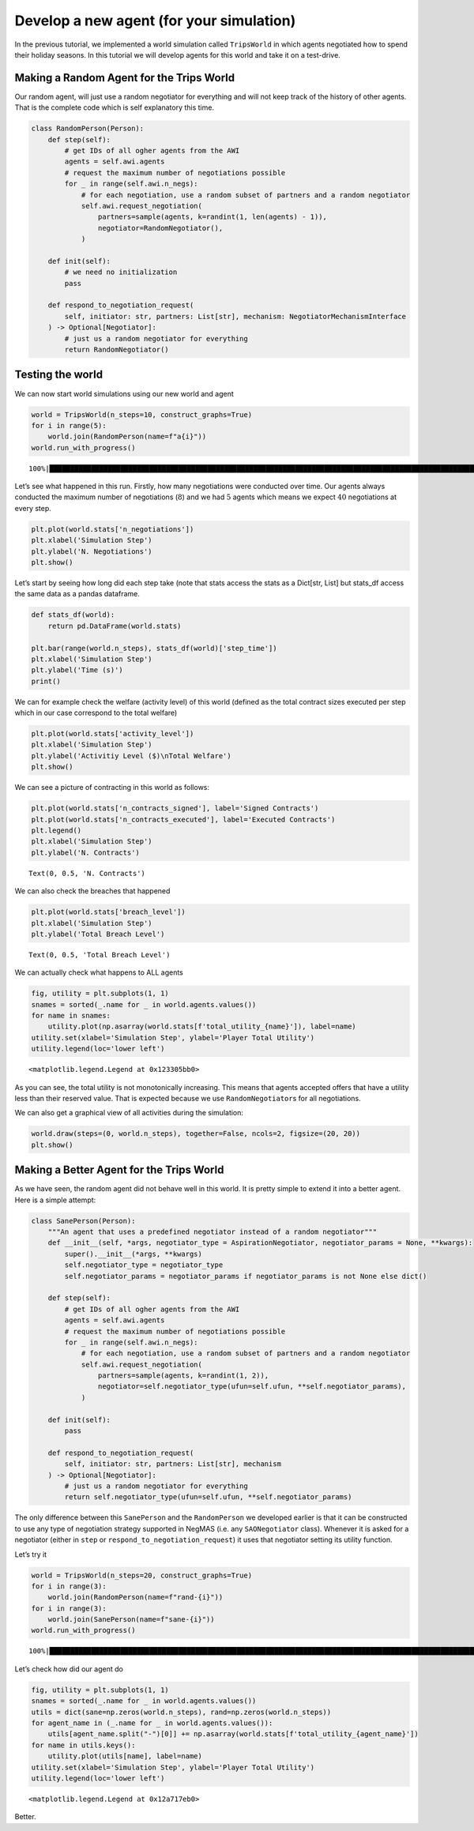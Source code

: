 Develop a new agent (for your simulation)
-----------------------------------------

In the previous tutorial, we implemented a world simulation called
``TripsWorld`` in which agents negotiated how to spend their holiday
seasons. In this tutorial we will develop agents for this world and take
it on a test-drive.

Making a Random Agent for the Trips World
~~~~~~~~~~~~~~~~~~~~~~~~~~~~~~~~~~~~~~~~~

Our random agent, will just use a random negotiator for everything and
will not keep track of the history of other agents. That is the complete
code which is self explanatory this time.

.. code:: ipython3

    class RandomPerson(Person):
        def step(self):
            # get IDs of all ogher agents from the AWI
            agents = self.awi.agents
            # request the maximum number of negotiations possible
            for _ in range(self.awi.n_negs):
                # for each negotiation, use a random subset of partners and a random negotiator
                self.awi.request_negotiation(
                    partners=sample(agents, k=randint(1, len(agents) - 1)),
                    negotiator=RandomNegotiator(),
                )

        def init(self):
            # we need no initialization
            pass

        def respond_to_negotiation_request(
            self, initiator: str, partners: List[str], mechanism: NegotiatorMechanismInterface
        ) -> Optional[Negotiator]:
            # just us a random negotiator for everything
            return RandomNegotiator()

Testing the world
~~~~~~~~~~~~~~~~~

We can now start world simulations using our new world and agent

.. code:: ipython3

    world = TripsWorld(n_steps=10, construct_graphs=True)
    for i in range(5):
        world.join(RandomPerson(name=f"a{i}"))
    world.run_with_progress()


.. parsed-literal::

    100%|█████████████████████████████████████████████████████████████████████████████████████████████████████████████████████████████████████████████████████████████████████████████████████████████████████████| 10/10 [00:05<00:00,  1.78it/s]


Let’s see what happened in this run. Firstly, how many negotiations were
conducted over time. Our agents always conducted the maximum number of
negotiations (:math:`8`) and we had :math:`5` agents which means we
expect :math:`40` negotiations at every step.

.. code:: ipython3

    plt.plot(world.stats['n_negotiations'])
    plt.xlabel('Simulation Step')
    plt.ylabel('N. Negotiations')
    plt.show()



.. image:: 05.develop_new_agent_files/05.develop_new_agent_5_0.png


Let’s start by seeing how long did each step take (note that stats
access the stats as a Dict[str, List] but stats_df access the same data
as a pandas dataframe.

.. code:: ipython3

    def stats_df(world):
        return pd.DataFrame(world.stats)

    plt.bar(range(world.n_steps), stats_df(world)['step_time'])
    plt.xlabel('Simulation Step')
    plt.ylabel('Time (s)')
    print()


.. parsed-literal::





.. image:: 05.develop_new_agent_files/05.develop_new_agent_7_1.png


We can for example check the welfare (activity level) of this world
(defined as the total contract sizes executed per step which in our case
correspond to the total welfare)

.. code:: ipython3

    plt.plot(world.stats['activity_level'])
    plt.xlabel('Simulation Step')
    plt.ylabel('Activitiy Level ($)\nTotal Welfare')
    plt.show()



.. image:: 05.develop_new_agent_files/05.develop_new_agent_9_0.png


We can see a picture of contracting in this world as follows:

.. code:: ipython3

    plt.plot(world.stats['n_contracts_signed'], label='Signed Contracts')
    plt.plot(world.stats['n_contracts_executed'], label='Executed Contracts')
    plt.legend()
    plt.xlabel('Simulation Step')
    plt.ylabel('N. Contracts')




.. parsed-literal::

    Text(0, 0.5, 'N. Contracts')




.. image:: 05.develop_new_agent_files/05.develop_new_agent_11_1.png


We can also check the breaches that happened

.. code:: ipython3

    plt.plot(world.stats['breach_level'])
    plt.xlabel('Simulation Step')
    plt.ylabel('Total Breach Level')




.. parsed-literal::

    Text(0, 0.5, 'Total Breach Level')




.. image:: 05.develop_new_agent_files/05.develop_new_agent_13_1.png


We can actually check what happens to ALL agents

.. code:: ipython3

    fig, utility = plt.subplots(1, 1)
    snames = sorted(_.name for _ in world.agents.values())
    for name in snames:
        utility.plot(np.asarray(world.stats[f'total_utility_{name}']), label=name)
    utility.set(xlabel='Simulation Step', ylabel='Player Total Utility')
    utility.legend(loc='lower left')




.. parsed-literal::

    <matplotlib.legend.Legend at 0x123305bb0>




.. image:: 05.develop_new_agent_files/05.develop_new_agent_15_1.png


As you can see, the total utility is not monotonically increasing. This
means that agents accepted offers that have a utility less than their
reserved value. That is expected because we use ``RandomNegotiator``\ s
for all negotiations.

We can also get a graphical view of all activities during the
simulation:

.. code:: ipython3

    world.draw(steps=(0, world.n_steps), together=False, ncols=2, figsize=(20, 20))
    plt.show()



.. image:: 05.develop_new_agent_files/05.develop_new_agent_17_0.png


Making a Better Agent for the Trips World
~~~~~~~~~~~~~~~~~~~~~~~~~~~~~~~~~~~~~~~~~

As we have seen, the random agent did not behave well in this world. It
is pretty simple to extend it into a better agent. Here is a simple
attempt:

.. code:: ipython3

    class SanePerson(Person):
        """An agent that uses a predefined negotiator instead of a random negotiator"""
        def __init__(self, *args, negotiator_type = AspirationNegotiator, negotiator_params = None, **kwargs):
            super().__init__(*args, **kwargs)
            self.negotiator_type = negotiator_type
            self.negotiator_params = negotiator_params if negotiator_params is not None else dict()

        def step(self):
            # get IDs of all ogher agents from the AWI
            agents = self.awi.agents
            # request the maximum number of negotiations possible
            for _ in range(self.awi.n_negs):
                # for each negotiation, use a random subset of partners and a random negotiator
                self.awi.request_negotiation(
                    partners=sample(agents, k=randint(1, 2)),
                    negotiator=self.negotiator_type(ufun=self.ufun, **self.negotiator_params),
                )

        def init(self):
            pass

        def respond_to_negotiation_request(
            self, initiator: str, partners: List[str], mechanism
        ) -> Optional[Negotiator]:
            # just us a random negotiator for everything
            return self.negotiator_type(ufun=self.ufun, **self.negotiator_params)

The only difference between this ``SanePerson`` and the ``RandomPerson``
we developed earlier is that it can be constructed to use any type of
negotiation strategy supported in NegMAS (i.e. any ``SAONegotiator``
class). Whenever it is asked for a negotiator (either in ``step`` or
``respond_to_negotiation_request``) it uses that negotiator setting its
utility function.

Let’s try it

.. code:: ipython3

    world = TripsWorld(n_steps=20, construct_graphs=True)
    for i in range(3):
        world.join(RandomPerson(name=f"rand-{i}"))
    for i in range(3):
        world.join(SanePerson(name=f"sane-{i}"))
    world.run_with_progress()


.. parsed-literal::

    100%|█████████████████████████████████████████████████████████████████████████████████████████████████████████████████████████████████████████████████████████████████████████████████████████████████████████| 20/20 [00:27<00:00,  1.36s/it]


Let’s check how did our agent do

.. code:: ipython3

    fig, utility = plt.subplots(1, 1)
    snames = sorted(_.name for _ in world.agents.values())
    utils = dict(sane=np.zeros(world.n_steps), rand=np.zeros(world.n_steps))
    for agent_name in (_.name for _ in world.agents.values()):
        utils[agent_name.split("-")[0]] += np.asarray(world.stats[f'total_utility_{agent_name}'])
    for name in utils.keys():
        utility.plot(utils[name], label=name)
    utility.set(xlabel='Simulation Step', ylabel='Player Total Utility')
    utility.legend(loc='lower left')




.. parsed-literal::

    <matplotlib.legend.Legend at 0x12a717eb0>




.. image:: 05.develop_new_agent_files/05.develop_new_agent_23_1.png


Better.
